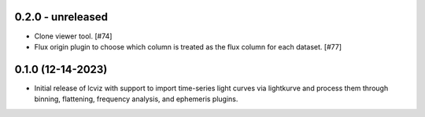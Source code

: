 0.2.0 - unreleased
------------------

* Clone viewer tool. [#74]

* Flux origin plugin to choose which column is treated as the flux column for each dataset. [#77]


0.1.0 (12-14-2023)
------------------

* Initial release of lcviz with support to import time-series light curves via lightkurve and
  process them through binning, flattening, frequency analysis, and ephemeris plugins.

